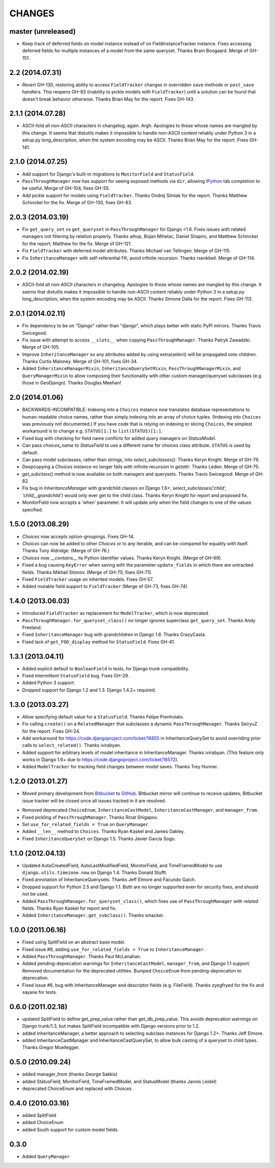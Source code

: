 CHANGES
=======

master (unreleased)
-------------------

* Keep track of deferred fields on model instance instead of on
  FieldInstanceTracker instance. Fixes accessing deferred fields for multiple
  instances of a model from the same queryset. Thanks Bram Boogaard. Merge of
  GH-151.


2.2 (2014.07.31)
----------------

* Revert GH-130, restoring ability to access ``FieldTracker`` changes in
  overridden ``save`` methods or ``post_save`` handlers. This reopens GH-83
  (inability to pickle models with ``FieldTracker``) until a solution can be
  found that doesn't break behavior otherwise. Thanks Brian May for the
  report. Fixes GH-143.


2.1.1 (2014.07.28)
------------------

* ASCII-fold all non-ASCII characters in changelog; again. Argh. Apologies to
  those whose names are mangled by this change. It seems that distutils makes
  it impossible to handle non-ASCII content reliably under Python 3 in a
  setup.py long_description, when the system encoding may be ASCII. Thanks
  Brian May for the report. Fixes GH-141.


2.1.0 (2014.07.25)
------------------

* Add support for Django's built-in migrations to ``MonitorField`` and
  ``StatusField``.

* ``PassThroughManager`` now has support for seeing exposed methods via
  ``dir``, allowing `IPython`_ tab completion to be useful. Merge of GH-104,
  fixes GH-55.

* Add pickle support for models using ``FieldTracker``.  Thanks Ondrej Slintak
  for the report.  Thanks Matthew Schinckel for the fix.  Merge of GH-130,
  fixes GH-83.

.. _IPython: http://ipython.org/


2.0.3 (2014.03.19)
-------------------

* Fix ``get_query_set`` vs ``get_queryset`` in ``PassThroughManager`` for
  Django <1.6. Fixes issues with related managers not filtering by relation
  properly. Thanks whop, Bojan Mihelac, Daniel Shapiro, and Matthew Schinckel
  for the report; Matthew for the fix. Merge of GH-121.

* Fix ``FieldTracker`` with deferred model attributes. Thanks Michael van
  Tellingen. Merge of GH-115.

* Fix ``InheritanceManager`` with self-referential FK; avoid infinite
  recursion. Thanks rsenkbeil. Merge of GH-114.

2.0.2 (2014.02.19)
-------------------

* ASCII-fold all non-ASCII characters in changelog. Apologies to those whose
  names are mangled by this change. It seems that distutils makes it impossible
  to handle non-ASCII content reliably under Python 3 in a setup.py
  long_description, when the system encoding may be ASCII. Thanks Simone Dalla
  for the report. Fixes GH-113.


2.0.1 (2014.02.11)
-------------------

* Fix dependency to be on "Django" rather than "django", which plays better
  with static PyPI mirrors. Thanks Travis Swicegood.

* Fix issue with attempt to access ``__slots__`` when copying
  ``PassThroughManager``. Thanks Patryk Zawadzki. Merge of GH-105.

* Improve ``InheritanceManager`` so any attributes added by using extra(select)
  will be propagated onto children. Thanks Curtis Maloney. Merge of GH-101,
  fixes GH-34.

* Added ``InheritanceManagerMixin``, ``InheritanceQuerySetMixin``,
  ``PassThroughManagerMixin``, and ``QueryManagerMixin`` to allow composing
  their functionality with other custom manager/queryset subclasses (e.g. those
  in GeoDjango). Thanks Douglas Meehan!


2.0 (2014.01.06)
----------------

* BACKWARDS-INCOMPATIBLE: Indexing into a ``Choices`` instance now translates
  database representations to human-readable choice names, rather than simply
  indexing into an array of choice tuples. (Indexing into ``Choices`` was
  previously not documented.) If you have code that is relying on indexing or
  slicing ``Choices``, the simplest workaround is to change e.g. ``STATUS[1:]``
  to ``list(STATUS)[1:]``.

* Fixed bug with checking for field name conflicts for added query managers on
  `StatusModel`.

* Can pass `choices_name` to `StatusField` to use a different name for
  choices class attribute. ``STATUS`` is used by default.

* Can pass model subclasses, rather than strings, into
  `select_subclasses()`. Thanks Keryn Knight. Merge of GH-79.

* Deepcopying a `Choices` instance no longer fails with infinite recursion in
  `getattr`. Thanks Leden. Merge of GH-75.

* `get_subclass()` method is now available on both managers and
  querysets. Thanks Travis Swicegood. Merge of GH-82.

* Fix bug in `InheritanceManager` with grandchild classes on Django 1.6+;
  `select_subclasses('child', 'child__grandchild')` would only ever get to the
  child class. Thanks Keryn Knight for report and proposed fix.

* MonitorField now accepts a 'when' parameter. It will update only when the field
  changes to one of the values specified.


1.5.0 (2013.08.29)
------------------

* `Choices` now accepts option-groupings. Fixes GH-14.

* `Choices` can now be added to other `Choices` or to any iterable, and can be
  compared for equality with itself. Thanks Tony Aldridge. (Merge of GH-76.)

* `Choices` now `__contains__` its Python identifier values. Thanks Keryn
  Knight. (Merge of GH-69).

* Fixed a bug causing ``KeyError`` when saving with the parameter
  ``update_fields`` in which there are untracked fields. Thanks Mikhail
  Silonov. (Merge of GH-70, fixes GH-71).

* Fixed ``FieldTracker`` usage on inherited models.  Fixes GH-57.

* Added mutable field support to ``FieldTracker`` (Merge of GH-73, fixes GH-74)


1.4.0 (2013.06.03)
------------------

- Introduced ``FieldTracker`` as replacement for ``ModelTracker``, which is now
  deprecated.

- ``PassThroughManager.for_queryset_class()`` no longer ignores superclass
  ``get_query_set``. Thanks Andy Freeland.

- Fixed ``InheritanceManager`` bug with grandchildren in Django 1.6. Thanks
  CrazyCasta.

- Fixed lack of ``get_FOO_display`` method for ``StatusField``. Fixes GH-41.


1.3.1 (2013.04.11)
------------------

- Added explicit default to ``BooleanField`` in tests, for Django trunk
  compatibility.

- Fixed intermittent ``StatusField`` bug.  Fixes GH-29.

- Added Python 3 support.

- Dropped support for Django 1.2 and 1.3.  Django 1.4.2+ required.


1.3.0 (2013.03.27)
------------------

- Allow specifying default value for a ``StatusField``. Thanks Felipe
  Prenholato.

- Fix calling ``create()`` on a ``RelatedManager`` that subclasses a dynamic
  ``PassThroughManager``. Thanks SeiryuZ for the report. Fixes GH-24.

- Add workaround for https://code.djangoproject.com/ticket/16855 in
  InheritanceQuerySet to avoid overriding prior calls to
  ``select_related()``. Thanks ivirabyan.

- Added support for arbitrary levels of model inheritance in
  InheritanceManager. Thanks ivirabyan. (This feature only works in Django
  1.6+ due to https://code.djangoproject.com/ticket/16572).

- Added ``ModelTracker`` for tracking field changes between model saves. Thanks
  Trey Hunner.


1.2.0 (2013.01.27)
------------------

- Moved primary development from `Bitbucket`_ to `GitHub`_. Bitbucket mirror
  will continue to receive updates; Bitbucket issue tracker will be closed once
  all issues tracked in it are resolved.

.. _BitBucket: https://bitbucket.org/carljm/django-model-utils/overview
.. _GitHub: https://github.com/carljm/django-model-utils/

- Removed deprecated ``ChoiceEnum``, ``InheritanceCastModel``,
  ``InheritanceCastManager``, and ``manager_from``.

- Fixed pickling of ``PassThroughManager``. Thanks Rinat Shigapov.

- Set ``use_for_related_fields = True`` on ``QueryManager``.

- Added ``__len__`` method to ``Choices``. Thanks Ryan Kaskel and James Oakley.

- Fixed ``InheritanceQuerySet`` on Django 1.5. Thanks Javier Garcia Sogo.

1.1.0 (2012.04.13)
------------------

- Updated AutoCreatedField, AutoLastModifiedField, MonitorField, and
  TimeFramedModel to use ``django.utils.timezone.now`` on Django 1.4.
  Thanks Donald Stufft.

- Fixed annotation of InheritanceQuerysets. Thanks Jeff Elmore and Facundo
  Gaich.

- Dropped support for Python 2.5 and Django 1.1. Both are no longer supported
  even for security fixes, and should not be used.

- Added ``PassThroughManager.for_queryset_class()``, which fixes use of
  ``PassThroughManager`` with related fields. Thanks Ryan Kaskel for report and
  fix.

- Added ``InheritanceManager.get_subclass()``. Thanks smacker.

1.0.0 (2011.06.16)
------------------

- Fixed using SplitField on an abstract base model.

- Fixed issue #8, adding ``use_for_related_fields = True`` to
  ``InheritanceManager``.

- Added ``PassThroughManager``. Thanks Paul McLanahan.

- Added pending-deprecation warnings for ``InheritanceCastModel``,
  ``manager_from``, and Django 1.1 support. Removed documentation for the
  deprecated utilities. Bumped ``ChoiceEnum`` from pending-deprecation to
  deprecation.

- Fixed issue #6, bug with InheritanceManager and descriptor fields (e.g.
  FileField).  Thanks zyegfryed for the fix and sayane for tests.

0.6.0 (2011.02.18)
------------------

- updated SplitField to define get_prep_value rather than get_db_prep_value.
  This avoids deprecation warnings on Django trunk/1.3, but makes SplitField
  incompatible with Django versions prior to 1.2.

- added InheritanceManager, a better approach to selecting subclass instances
  for Django 1.2+. Thanks Jeff Elmore.

- added InheritanceCastManager and InheritanceCastQuerySet, to allow bulk
  casting of a queryset to child types.  Thanks Gregor Muellegger.

0.5.0 (2010.09.24)
------------------

- added manager_from (thanks George Sakkis)
- added StatusField, MonitorField, TimeFramedModel, and StatusModel
  (thanks Jannis Leidel)
- deprecated ChoiceEnum and replaced with Choices

0.4.0 (2010.03.16)
------------------

- added SplitField
- added ChoiceEnum
- added South support for custom model fields

0.3.0
-----

* Added ``QueryManager``


